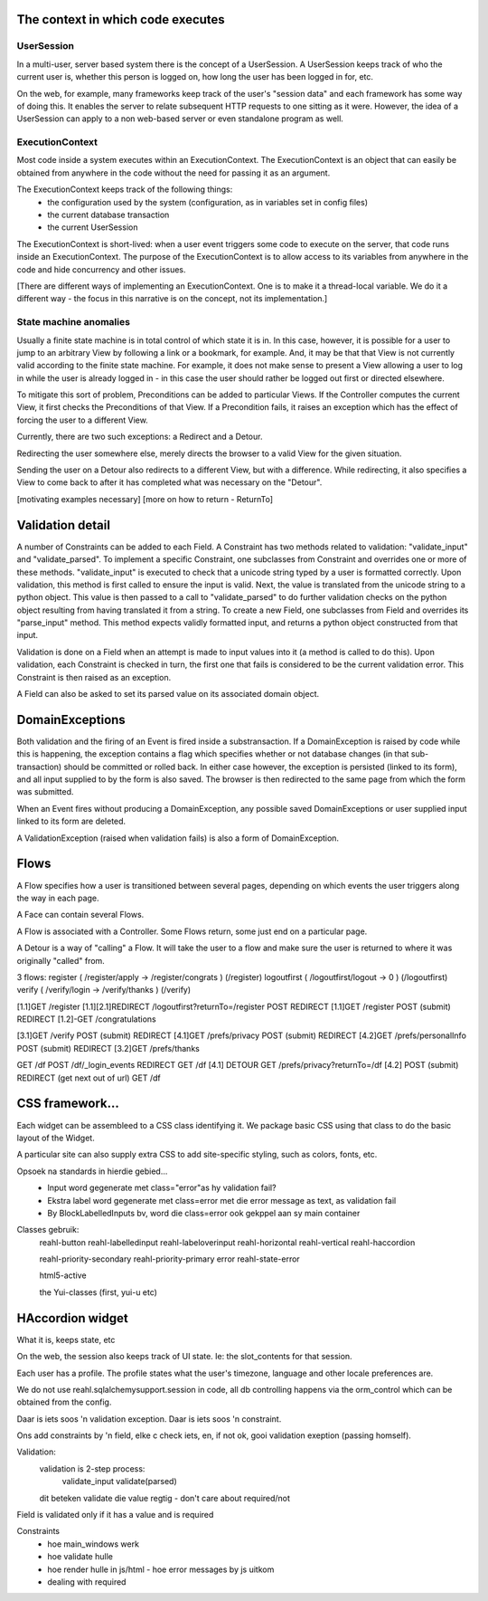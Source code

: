 .. Copyright 2010, 2011, 2013 Reahl Software Services (Pty) Ltd. All rights reserved.
 
The context in which code executes
----------------------------------

UserSession
~~~~~~~~~~~

In a multi-user, server based system there is the concept of a
UserSession.  A UserSession keeps track of who the current user is,
whether this person is logged on, how long the user has been logged in
for, etc.

On the web, for example, many frameworks keep track of the user's
"session data" and each framework has some way of doing this. It
enables the server to relate subsequent HTTP requests to one sitting
as it were.  However, the idea of a UserSession can apply to a non
web-based server or even standalone program as well.

ExecutionContext
~~~~~~~~~~~~~~~~

Most code inside a system executes within an ExecutionContext.  The
ExecutionContext is an object that can easily be obtained from
anywhere in the code without the need for passing it as an argument.

The ExecutionContext keeps track of the following things:
 - the configuration used by the system (configuration, as in variables set in config files)
 - the current database transaction
 - the current UserSession

The ExecutionContext is short-lived: when a user event triggers some
code to execute on the server, that code runs inside an
ExecutionContext. The purpose of the ExecutionContext is to allow
access to its variables from anywhere in the code and hide concurrency
and other issues.

[There are different ways of implementing an ExecutionContext. One is
to make it a thread-local variable. We do it a different way - the
focus in this narrative is on the concept, not its implementation.]

State machine anomalies
~~~~~~~~~~~~~~~~~~~~~~~

Usually a finite state machine is in total control of which state it
is in. In this case, however, it is possible for a user to jump to an
arbitrary View by following a link or a bookmark, for example.  And,
it may be that that View is not currently valid according to the
finite state machine.  For example, it does not make sense to present
a View allowing a user to log in while the user is already logged in -
in this case the user should rather be logged out first or directed
elsewhere.

To mitigate this sort of problem, Preconditions can be added to
particular Views.  If the Controller computes the current View, it
first checks the Preconditions of that View.  If a Precondition fails,
it raises an exception which has the effect of forcing the user to a
different View.

Currently, there are two such exceptions: a Redirect and a Detour.

Redirecting the user somewhere else, merely directs the browser to a
valid View for the given situation.

Sending the user on a Detour also redirects to a different View, but
with a difference.  While redirecting, it also specifies a View to
come back to after it has completed what was necessary on the
"Detour".

[motivating examples necessary]
[more on how to return - ReturnTo]




Validation detail
-----------------

A number of Constraints can be added to each Field. A Constraint has
two methods related to validation: "validate_input" and
"validate_parsed".  To implement a specific Constraint, one subclasses
from Constraint and overrides one or more of these methods.
"validate_input" is executed to check that a unicode string typed by a
user is formatted correctly. Upon validation, this method is first
called to ensure the input is valid. Next, the value is translated
from the unicode string to a python object.  This value is then passed
to a call to "validate_parsed" to do further validation checks on the
python object resulting from having translated it from a string.  To
create a new Field, one subclasses from Field and overrides its
"parse_input" method.  This method expects validly formatted input,
and returns a python object constructed from that input.


Validation is done on a Field when an attempt is made to input values
into it (a method is called to do this).  Upon validation, each
Constraint is checked in turn, the first one that fails is considered
to be the current validation error.  This Constraint is then raised as
an exception.


A Field can also be asked to set its parsed value on its associated
domain object.



DomainExceptions
----------------

Both validation and the firing of an Event is fired inside a
substransaction.  If a DomainException is raised by code while this is
happening, the exception contains a flag which specifies whether or
not database changes (in that sub-transaction) should be committed or
rolled back. In either case however, the exception is persisted
(linked to its form), and all input supplied to by the form is also
saved.  The browser is then redirected to the same page from which the
form was submitted.

When an Event fires without producing a DomainException, any possible
saved DomainExceptions or user supplied input linked to its form are deleted.

A ValidationException (raised when validation fails) is also a form of
DomainException.


Flows
-----------------

A Flow specifies how a user is transitioned between several pages, depending 
on which events the user triggers along the way in each page.

A Face can contain several Flows.

A Flow is associated with a Controller. Some Flows return, some just end on
a particular page.

A Detour is a way of "calling" a Flow. It will take the user to a flow 
and make sure the user is returned to where it was originally "called" from.

3 flows:
register    ( /register/apply -> /register/congrats )  (/register)
logoutfirst ( /logoutfirst/logout -> 0 )               (/logoutfirst)
verify      ( /verify/login -> /verify/thanks )        (/verify)

[1.1]GET      /register
[1.1][2.1]REDIRECT /logoutfirst?returnTo=/register
POST REDIRECT
[1.1]GET /register
POST (submit) REDIRECT
[1.2]-GET /congratulations

[3.1]GET /verify
POST (submit) REDIRECT
[4.1]GET /prefs/privacy
POST (submit) REDIRECT
[4.2]GET /prefs/personalInfo
POST (submit) REDIRECT
[3.2]GET /prefs/thanks


GET /df
POST /df/_login_events REDIRECT
GET /df
[4.1] DETOUR GET /prefs/privacy?returnTo=/df
[4.2]
POST (submit) REDIRECT (get next out of url)
GET /df


CSS framework...
----------------
Each widget can be assembleed to a CSS class identifying it.  We package
basic CSS using that class to do the basic layout of the Widget.


A particular site can also supply extra CSS to add site-specific styling, such as colors, fonts, etc.

Opsoek na standards in hierdie gebied...
 - Input word gegenerate met class="error"as hy validation fail?
 - Ekstra label word gegenerate met class=error met die error message as text, as validation fail
 - By BlockLabelledInputs bv, word die class=error ook gekppel aan sy main container
 
 
Classes gebruik:
 reahl-button
 reahl-labelledinput
 reahl-labeloverinput
 reahl-horizontal
 reahl-vertical
 reahl-haccordion
 
 reahl-priority-secondary
 reahl-priority-primary
 error
 reahl-state-error
 
 html5-active
 
 the Yui-classes (first, yui-u etc)


HAccordion widget
-----------------
What it is, keeps state, etc





On the web, the session also keeps track of UI state. Ie: the slot_contents for that session.



Each user has a profile.  The profile states what the user's timezone, language and other locale preferences are.




We do not use reahl.sqlalchemysupport.session in code, all db controlling happens via the orm_control which can be obtained from the config.



Daar is iets soos 'n validation exception.
Daar is iets soos 'n constraint.

Ons add constraints by 'n field, elke c check iets, en, if not ok, gooi validation exeption (passing homself).


Validation:
 validation is 2-step process:
  validate_input
  validate(parsed)
 dit beteken validate die value regtig - don't care about required/not
 
Field is validated only if it has a value and is required

Constraints
 - hoe main_windows werk
 - hoe validate hulle
 - hoe render hulle in js/html
   - hoe error messages by js uitkom
 - dealing with required
